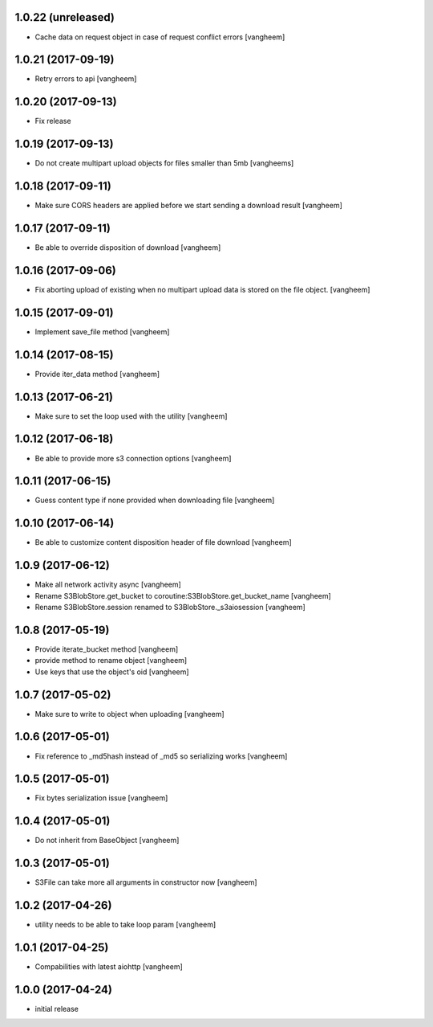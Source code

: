 1.0.22 (unreleased)
-------------------

- Cache data on request object in case of request conflict errors
  [vangheem]


1.0.21 (2017-09-19)
-------------------

- Retry errors to api
  [vangheem]


1.0.20 (2017-09-13)
-------------------

- Fix release


1.0.19 (2017-09-13)
-------------------

- Do not create multipart upload objects for files smaller than 5mb
  [vangheems]


1.0.18 (2017-09-11)
-------------------

- Make sure CORS headers are applied before we start sending a download result
  [vangheem]


1.0.17 (2017-09-11)
-------------------

- Be able to override disposition of download
  [vangheem]


1.0.16 (2017-09-06)
-------------------

- Fix aborting upload of existing when no multipart upload data is stored on
  the file object.
  [vangheem]

1.0.15 (2017-09-01)
-------------------

- Implement save_file method
  [vangheem]


1.0.14 (2017-08-15)
-------------------

- Provide iter_data method
  [vangheem]


1.0.13 (2017-06-21)
-------------------

- Make sure to set the loop used with the utility
  [vangheem]


1.0.12 (2017-06-18)
-------------------

- Be able to provide more s3 connection options
  [vangheem]


1.0.11 (2017-06-15)
-------------------

- Guess content type if none provided when downloading file
  [vangheem]


1.0.10 (2017-06-14)
-------------------

- Be able to customize content disposition header of file download
  [vangheem]


1.0.9 (2017-06-12)
------------------

- Make all network activity async
  [vangheem]

- Rename S3BlobStore.get_bucket to coroutine:S3BlobStore.get_bucket_name
  [vangheem]

- Rename S3BlobStore.session renamed to S3BlobStore._s3aiosession
  [vangheem]


1.0.8 (2017-05-19)
------------------

- Provide iterate_bucket method
  [vangheem]

- provide method to rename object
  [vangheem]

- Use keys that use the object's oid
  [vangheem]


1.0.7 (2017-05-02)
------------------

- Make sure to write to object when uploading
  [vangheem]


1.0.6 (2017-05-01)
------------------

- Fix reference to _md5hash instead of _md5 so serializing works
  [vangheem]

1.0.5 (2017-05-01)
------------------

- Fix bytes serialization issue
  [vangheem]


1.0.4 (2017-05-01)
------------------

- Do not inherit from BaseObject
  [vangheem]


1.0.3 (2017-05-01)
------------------

- S3File can take more all arguments in constructor now
  [vangheem]


1.0.2 (2017-04-26)
------------------

- utility needs to be able to take loop param
  [vangheem]


1.0.1 (2017-04-25)
------------------

- Compabilities with latest aiohttp
  [vangheem]


1.0.0 (2017-04-24)
------------------

- initial release
